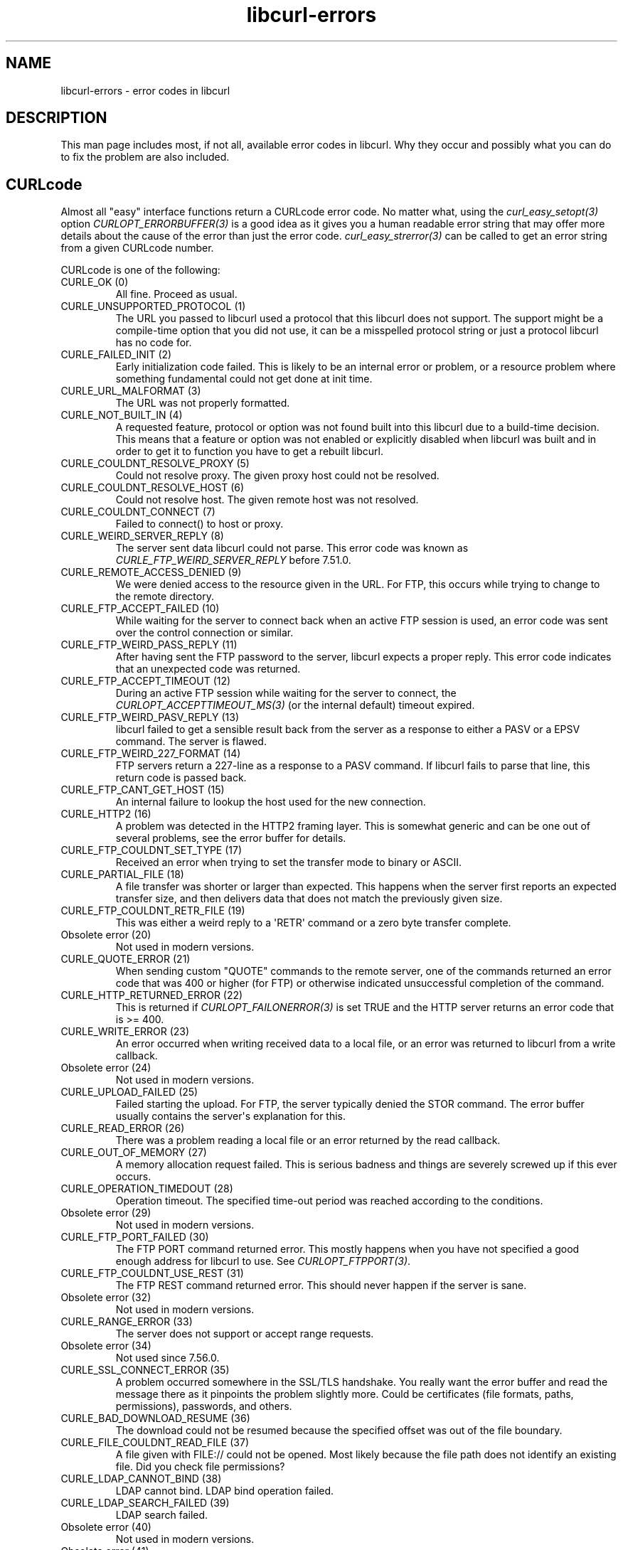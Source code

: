 .\" generated by cd2nroff 0.1 from libcurl-errors.md
.TH libcurl-errors 3 "2025-07-23" libcurl
.SH NAME
libcurl\-errors \- error codes in libcurl
.SH DESCRIPTION
This man page includes most, if not all, available error codes in libcurl.
Why they occur and possibly what you can do to fix the problem are also included.
.SH CURLcode
Almost all "easy" interface functions return a CURLcode error code. No matter
what, using the \fIcurl_easy_setopt(3)\fP option \fICURLOPT_ERRORBUFFER(3)\fP
is a good idea as it gives you a human readable error string that may offer
more details about the cause of the error than just the error code.
\fIcurl_easy_strerror(3)\fP can be called to get an error string from a given
CURLcode number.

CURLcode is one of the following:
.IP "CURLE_OK (0)"
All fine. Proceed as usual.
.IP "CURLE_UNSUPPORTED_PROTOCOL (1)"
The URL you passed to libcurl used a protocol that this libcurl does not
support. The support might be a compile\-time option that you did not use, it
can be a misspelled protocol string or just a protocol libcurl has no code
for.
.IP "CURLE_FAILED_INIT (2)"
Early initialization code failed. This is likely to be an internal error or
problem, or a resource problem where something fundamental could not get done
at init time.
.IP "CURLE_URL_MALFORMAT (3)"
The URL was not properly formatted.
.IP "CURLE_NOT_BUILT_IN (4)"
A requested feature, protocol or option was not found built into this libcurl
due to a build\-time decision. This means that a feature or option was not
enabled or explicitly disabled when libcurl was built and in order to get it
to function you have to get a rebuilt libcurl.
.IP "CURLE_COULDNT_RESOLVE_PROXY (5)"
Could not resolve proxy. The given proxy host could not be resolved.
.IP "CURLE_COULDNT_RESOLVE_HOST (6)"
Could not resolve host. The given remote host was not resolved.
.IP "CURLE_COULDNT_CONNECT (7)"
Failed to connect() to host or proxy.
.IP "CURLE_WEIRD_SERVER_REPLY (8)"
The server sent data libcurl could not parse. This error code was known as
\fICURLE_FTP_WEIRD_SERVER_REPLY\fP before 7.51.0.
.IP "CURLE_REMOTE_ACCESS_DENIED (9)"
We were denied access to the resource given in the URL. For FTP, this occurs
while trying to change to the remote directory.
.IP "CURLE_FTP_ACCEPT_FAILED (10)"
While waiting for the server to connect back when an active FTP session is
used, an error code was sent over the control connection or similar.
.IP "CURLE_FTP_WEIRD_PASS_REPLY (11)"
After having sent the FTP password to the server, libcurl expects a proper
reply. This error code indicates that an unexpected code was returned.
.IP "CURLE_FTP_ACCEPT_TIMEOUT (12)"
During an active FTP session while waiting for the server to connect, the
\fICURLOPT_ACCEPTTIMEOUT_MS(3)\fP (or the internal default) timeout expired.
.IP "CURLE_FTP_WEIRD_PASV_REPLY (13)"
libcurl failed to get a sensible result back from the server as a response to
either a PASV or a EPSV command. The server is flawed.
.IP "CURLE_FTP_WEIRD_227_FORMAT (14)"
FTP servers return a 227\-line as a response to a PASV command. If libcurl
fails to parse that line, this return code is passed back.
.IP "CURLE_FTP_CANT_GET_HOST (15)"
An internal failure to lookup the host used for the new connection.
.IP "CURLE_HTTP2 (16)"
A problem was detected in the HTTP2 framing layer. This is somewhat generic
and can be one out of several problems, see the error buffer for details.
.IP "CURLE_FTP_COULDNT_SET_TYPE (17)"
Received an error when trying to set the transfer mode to binary or ASCII.
.IP "CURLE_PARTIAL_FILE (18)"
A file transfer was shorter or larger than expected. This happens when the
server first reports an expected transfer size, and then delivers data that
does not match the previously given size.
.IP "CURLE_FTP_COULDNT_RETR_FILE (19)"
This was either a weird reply to a \(aqRETR\(aq command or a zero byte transfer
complete.
.IP "Obsolete error (20)"
Not used in modern versions.
.IP "CURLE_QUOTE_ERROR (21)"
When sending custom "QUOTE" commands to the remote server, one of the commands
returned an error code that was 400 or higher (for FTP) or otherwise
indicated unsuccessful completion of the command.
.IP "CURLE_HTTP_RETURNED_ERROR (22)"
This is returned if \fICURLOPT_FAILONERROR(3)\fP is set TRUE and the HTTP server
returns an error code that is >= 400.
.IP "CURLE_WRITE_ERROR (23)"
An error occurred when writing received data to a local file, or an error was
returned to libcurl from a write callback.
.IP "Obsolete error (24)"
Not used in modern versions.
.IP "CURLE_UPLOAD_FAILED (25)"
Failed starting the upload. For FTP, the server typically denied the STOR
command. The error buffer usually contains the server\(aqs explanation for this.
.IP "CURLE_READ_ERROR (26)"
There was a problem reading a local file or an error returned by the read
callback.
.IP "CURLE_OUT_OF_MEMORY (27)"
A memory allocation request failed. This is serious badness and
things are severely screwed up if this ever occurs.
.IP "CURLE_OPERATION_TIMEDOUT (28)"
Operation timeout. The specified time\-out period was reached according to the
conditions.
.IP "Obsolete error (29)"
Not used in modern versions.
.IP "CURLE_FTP_PORT_FAILED (30)"
The FTP PORT command returned error. This mostly happens when you have not
specified a good enough address for libcurl to use. See
\fICURLOPT_FTPPORT(3)\fP.
.IP "CURLE_FTP_COULDNT_USE_REST (31)"
The FTP REST command returned error. This should never happen if the server is
sane.
.IP "Obsolete error (32)"
Not used in modern versions.
.IP "CURLE_RANGE_ERROR (33)"
The server does not support or accept range requests.
.IP "Obsolete error (34)"
Not used since 7.56.0.
.IP "CURLE_SSL_CONNECT_ERROR (35)"
A problem occurred somewhere in the SSL/TLS handshake. You really want the
error buffer and read the message there as it pinpoints the problem slightly
more. Could be certificates (file formats, paths, permissions), passwords, and
others.
.IP "CURLE_BAD_DOWNLOAD_RESUME (36)"
The download could not be resumed because the specified offset was out of the
file boundary.
.IP "CURLE_FILE_COULDNT_READ_FILE (37)"
A file given with FILE:// could not be opened. Most likely because the file
path does not identify an existing file. Did you check file permissions?
.IP "CURLE_LDAP_CANNOT_BIND (38)"
LDAP cannot bind. LDAP bind operation failed.
.IP "CURLE_LDAP_SEARCH_FAILED (39)"
LDAP search failed.
.IP "Obsolete error (40)"
Not used in modern versions.
.IP "Obsolete error (41)"
Not used since 7.53.0.
.IP "CURLE_ABORTED_BY_CALLBACK (42)"
Aborted by callback. A callback returned "abort" to libcurl.
.IP "CURLE_BAD_FUNCTION_ARGUMENT (43)"
A function was called with a bad parameter.
.IP "Obsolete error (44)"
Not used in modern versions.
.IP "CURLE_INTERFACE_FAILED (45)"
Interface error. A specified outgoing interface could not be used. Set which
interface to use for outgoing connections\(aq source IP address with
\fICURLOPT_INTERFACE(3)\fP.
.IP "Obsolete error (46)"
Not used in modern versions.
.IP "CURLE_TOO_MANY_REDIRECTS (47)"
Too many redirects. When following redirects, libcurl hit the maximum amount.
Set your limit with \fICURLOPT_MAXREDIRS(3)\fP.
.IP "CURLE_UNKNOWN_OPTION (48)"
An option passed to libcurl is not recognized/known. Refer to the appropriate
documentation. This is most likely a problem in the program that uses
libcurl. The error buffer might contain more specific information about which
exact option it concerns.
.IP "CURLE_SETOPT_OPTION_SYNTAX (49)"
An option passed in to a setopt was wrongly formatted. See error message for
details about what option.
.IP "Obsolete errors (50-51)"
Not used in modern versions.
.IP "CURLE_GOT_NOTHING (52)"
Nothing was returned from the server, and under the circumstances, getting
nothing is considered an error.
.IP "CURLE_SSL_ENGINE_NOTFOUND (53)"
The specified crypto engine was not found.
.IP "CURLE_SSL_ENGINE_SETFAILED (54)"
Failed setting the selected SSL crypto engine as default.
.IP "CURLE_SEND_ERROR (55)"
Failed sending network data.
.IP "CURLE_RECV_ERROR (56)"
Failure with receiving network data.
.IP "Obsolete error (57)"
Not used in modern versions.
.IP "CURLE_SSL_CERTPROBLEM (58)"
problem with the local client certificate.
.IP "CURLE_SSL_CIPHER (59)"
Could not use specified cipher.
.IP "CURLE_PEER_FAILED_VERIFICATION (60)"
The remote server\(aqs SSL certificate or SSH fingerprint was deemed not OK.
This error code has been unified with CURLE_SSL_CACERT since 7.62.0. Its
previous value was 51.
.IP "CURLE_BAD_CONTENT_ENCODING (61)"
Unrecognized transfer encoding.
.IP "Obsolete error (62)"
Not used in modern versions.
.IP "CURLE_FILESIZE_EXCEEDED (63)"
Maximum file size exceeded.
.IP "CURLE_USE_SSL_FAILED (64)"
Requested FTP SSL level failed.
.IP "CURLE_SEND_FAIL_REWIND (65)"
When doing a send operation curl had to rewind the data to retransmit, but the
rewinding operation failed.
.IP "CURLE_SSL_ENGINE_INITFAILED (66)"
Initiating the SSL Engine failed.
.IP "CURLE_LOGIN_DENIED (67)"
The remote server denied curl to login (Added in 7.13.1)
.IP "CURLE_TFTP_NOTFOUND (68)"
File not found on TFTP server.
.IP "CURLE_TFTP_PERM (69)"
Permission problem on TFTP server.
.IP "CURLE_REMOTE_DISK_FULL (70)"
Out of disk space on the server.
.IP "CURLE_TFTP_ILLEGAL (71)"
Illegal TFTP operation.
.IP "CURLE_TFTP_UNKNOWNID (72)"
Unknown TFTP transfer ID.
.IP "CURLE_REMOTE_FILE_EXISTS (73)"
File already exists and is not overwritten.
.IP "CURLE_TFTP_NOSUCHUSER (74)"
This error should never be returned by a properly functioning TFTP server.
.IP "Obsolete error (75-76)"
Not used in modern versions.
.IP "CURLE_SSL_CACERT_BADFILE (77)"
Problem with reading the SSL CA cert (path? access rights?)
.IP "CURLE_REMOTE_FILE_NOT_FOUND (78)"
The resource referenced in the URL does not exist.
.IP "CURLE_SSH (79)"
An unspecified error occurred during the SSH session.
.IP "CURLE_SSL_SHUTDOWN_FAILED (80)"
Failed to shut down the SSL connection.
.IP "CURLE_AGAIN (81)"
Socket is not ready for send/recv. Wait until it is ready and try again. This
return code is only returned from \fIcurl_easy_recv(3)\fP and \fIcurl_easy_send(3)\fP
(Added in 7.18.2)
.IP "CURLE_SSL_CRL_BADFILE (82)"
Failed to load CRL file (Added in 7.19.0)
.IP "CURLE_SSL_ISSUER_ERROR (83)"
Issuer check failed (Added in 7.19.0)
.IP "CURLE_FTP_PRET_FAILED (84)"
The FTP server does not understand the PRET command at all or does not support
the given argument. Be careful when using \fICURLOPT_CUSTOMREQUEST(3)\fP, a
custom LIST command is sent with the PRET command before PASV as well. (Added
in 7.20.0)
.IP "CURLE_RTSP_CSEQ_ERROR (85)"
Mismatch of RTSP CSeq numbers.
.IP "CURLE_RTSP_SESSION_ERROR (86)"
Mismatch of RTSP Session Identifiers.
.IP "CURLE_FTP_BAD_FILE_LIST (87)"
Unable to parse FTP file list (during FTP wildcard downloading).
.IP "CURLE_CHUNK_FAILED (88)"
Chunk callback reported error.
.IP "CURLE_NO_CONNECTION_AVAILABLE (89)"
(For internal use only, is never returned by libcurl) No connection available,
the session is queued. (added in 7.30.0)
.IP "CURLE_SSL_PINNEDPUBKEYNOTMATCH (90)"
Failed to match the pinned key specified with \fICURLOPT_PINNEDPUBLICKEY(3)\fP.
.IP "CURLE_SSL_INVALIDCERTSTATUS (91)"
Status returned failure when asked with \fICURLOPT_SSL_VERIFYSTATUS(3)\fP.
.IP "CURLE_HTTP2_STREAM (92)"
Stream error in the HTTP/2 framing layer.
.IP "CURLE_RECURSIVE_API_CALL (93)"
An API function was called from inside a callback.
.IP "CURLE_AUTH_ERROR (94)"
An authentication function returned an error.
.IP "CURLE_HTTP3 (95)"
A problem was detected in the HTTP/3 layer. This is somewhat generic and can
be one out of several problems, see the error buffer for details.
.IP "CURLE_QUIC_CONNECT_ERROR (96)"
QUIC connection error. This error may be caused by an SSL library error. QUIC
is the protocol used for HTTP/3 transfers.
.IP "CURLE_PROXY (97)"
Proxy handshake error. \fICURLINFO_PROXY_ERROR(3)\fP provides extra details on
the specific problem.
.IP "CURLE_SSL_CLIENTCERT (98)"
SSL Client Certificate required.
.IP "CURLE_UNRECOVERABLE_POLL (99)"
An internal call to poll() or select() returned error that is not recoverable.
.IP "CURLE_TOO_LARGE (100)"
A value or data field grew larger than allowed.
.IP "CURLE_ECH_REQUIRED (101)""
ECH was attempted but failed.
.SH CURLMcode
This is the generic return code used by functions in the libcurl multi
interface. Also consider \fIcurl_multi_strerror(3)\fP.
.IP "CURLM_CALL_MULTI_PERFORM (-1)"
This is not really an error. It means you should call
\fIcurl_multi_perform(3)\fP again without doing select() or similar in
between. Before version 7.20.0 (released on February 9 2010) this could be returned by
\fIcurl_multi_perform(3)\fP, but in later versions this return code is never
used.
.IP "CURLM_OK (0)"
Things are fine.
.IP "CURLM_BAD_HANDLE (1)"
The passed\-in handle is not a valid \fICURLM\fP handle.
.IP "CURLM_BAD_EASY_HANDLE (2)"
An easy handle was not good/valid. It could mean that it is not an easy handle
at all, or possibly that the handle already is in use by this or another multi
handle.
.IP "CURLM_OUT_OF_MEMORY (3)"
You are doomed.
.IP "CURLM_INTERNAL_ERROR (4)"
This can only be returned if libcurl bugs. Please report it to us.
.IP "CURLM_BAD_SOCKET (5)"
The passed\-in socket is not a valid one that libcurl already knows about.
(Added in 7.15.4)
.IP "CURLM_UNKNOWN_OPTION (6)"
curl_multi_setopt() with unsupported option
(Added in 7.15.4)
.IP "CURLM_ADDED_ALREADY (7)"
An easy handle already added to a multi handle was attempted to get added a
second time. (Added in 7.32.1)
.IP "CURLM_RECURSIVE_API_CALL (8)"
An API function was called from inside a callback.
.IP "CURLM_WAKEUP_FAILURE (9)"
Wake up is unavailable or failed.
.IP "CURLM_BAD_FUNCTION_ARGUMENT (10)"
A function was called with a bad parameter.
.IP "CURLM_ABORTED_BY_CALLBACK (11)"
A multi handle callback returned error.
.IP "CURLM_UNRECOVERABLE_POLL (12)"
An internal call to poll() or select() returned error that is not recoverable.
.SH CURLSHcode
The "share" interface returns a \fBCURLSHcode\fP to indicate when an error has
occurred. Also consider \fIcurl_share_strerror(3)\fP.
.IP "CURLSHE_OK (0)"
All fine. Proceed as usual.
.IP "CURLSHE_BAD_OPTION (1)"
An invalid option was passed to the function.
.IP "CURLSHE_IN_USE (2)"
The share object is currently in use.
.IP "CURLSHE_INVALID (3)"
An invalid share object was passed to the function.
.IP "CURLSHE_NOMEM (4)"
Not enough memory was available.
(Added in 7.12.0)
.IP "CURLSHE_NOT_BUILT_IN (5)"
The requested sharing could not be done because the library you use do not have
that particular feature enabled. (Added in 7.23.0)
.SH CURLUcode
The URL interface returns a \fICURLUcode\fP to indicate when an error has
occurred. Also consider \fIcurl_url_strerror(3)\fP.
.IP "CURLUE_OK (0)"
All fine. Proceed as usual.
.IP "CURLUE_BAD_HANDLE (1)"
An invalid URL handle was passed as argument.
.IP "CURLUE_BAD_PARTPOINTER (2)"
An invalid \(aqpart\(aq argument was passed as argument.
.IP "CURLUE_MALFORMED_INPUT (3)"
A malformed input was passed to a URL API function.
.IP "CURLUE_BAD_PORT_NUMBER (4)"
The port number was not a decimal number between 0 and 65535.
.IP "CURLUE_UNSUPPORTED_SCHEME (5)"
This libcurl build does not support the given URL scheme.
.IP "CURLUE_URLDECODE (6)"
URL decode error, most likely because of rubbish in the input.
.IP "CURLUE_OUT_OF_MEMORY (7)"
A memory function failed.
.IP "CURLUE_USER_NOT_ALLOWED (8)"
Credentials was passed in the URL when prohibited.
.IP "CURLUE_UNKNOWN_PART (9)"
An unknown part ID was passed to a URL API function.
.IP "CURLUE_NO_SCHEME (10)"
There is no scheme part in the URL.
.IP "CURLUE_NO_USER (11)"
There is no user part in the URL.
.IP "CURLUE_NO_PASSWORD (12)"
There is no password part in the URL.
.IP "CURLUE_NO_OPTIONS (13)"
There is no options part in the URL.
.IP "CURLUE_NO_HOST (14)"
There is no host part in the URL.
.IP "CURLUE_NO_PORT (15)"
There is no port part in the URL.
.IP "CURLUE_NO_QUERY (16)"
There is no query part in the URL.
.IP "CURLUE_NO_FRAGMENT (17)"
There is no fragment part in the URL.
.IP "CURLUE_NO_ZONEID (18)"
There is no zone id set in the URL.
.IP "CURLUE_BAD_FILE_URL (19)"
The file:// URL is invalid.
.IP "CURLUE_BAD_FRAGMENT (20)"
The fragment part of the URL contained bad or invalid characters.
.IP "CURLUE_BAD_HOSTNAME (21)"
The hostname contained bad or invalid characters.
.IP "CURLUE_BAD_IPV6 (22)"
The IPv6 address hostname contained bad or invalid characters.
.IP "CURLUE_BAD_LOGIN (23)"
The login part of the URL contained bad or invalid characters.
.IP "CURLUE_BAD_PASSWORD (24)"
The password part of the URL contained bad or invalid characters.
.IP "CURLUE_BAD_PATH (25)"
The path part of the URL contained bad or invalid characters.
.IP "CURLUE_BAD_QUERY (26)"
The query part of the URL contained bad or invalid characters.
.IP "CURLUE_BAD_SCHEME (27)"
The scheme part of the URL contained bad or invalid characters.
.IP "CURLUE_BAD_SLASHES (28)"
The URL contained an invalid number of slashes.
.IP "CURLUE_BAD_USER (29)"
The user part of the URL contained bad or invalid characters.
.IP "CURLUE_LACKS_IDN (30)"
libcurl lacks IDN support.
.IP "CURLUE_TOO_LARGE (31)"
A value or data field is larger than allowed.
.SH CURLHcode
The header interface returns a \fICURLHcode\fP to indicate when an error has
occurred.
.IP "CURLHE_OK (0)"
All fine. Proceed as usual.
.IP "CURLHE_BADINDEX (1)"
There is no header with the requested index.
.IP "CURLHE_MISSING (2)"
No such header exists.
.IP "CURLHE_NOHEADERS (3)"
No headers at all have been recorded.
.IP "CURLHE_NOREQUEST (4)"
There was no such request number.
.IP "CURLHE_OUT_OF_MEMORY (5)"
Out of resources
.IP "CURLHE_BAD_ARGUMENT (6)"
One or more of the given arguments are bad.
.IP "CURLHE_NOT_BUILT_IN (7)"
HTTP support or the header API has been disabled in the build.
.SH SEE ALSO
.BR CURLOPT_DEBUGFUNCTION (3),
.BR CURLOPT_ERRORBUFFER (3),
.BR CURLOPT_VERBOSE (3),
.BR curl_easy_strerror (3),
.BR curl_multi_strerror (3),
.BR curl_share_strerror (3),
.BR curl_url_strerror (3)
